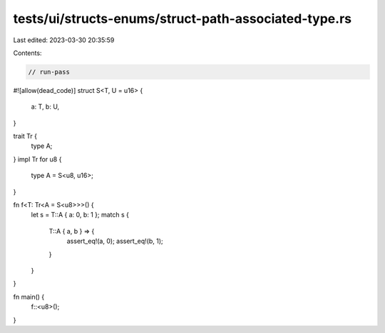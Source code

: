 tests/ui/structs-enums/struct-path-associated-type.rs
=====================================================

Last edited: 2023-03-30 20:35:59

Contents:

.. code-block:: rs

    // run-pass
#![allow(dead_code)]
struct S<T, U = u16> {
    a: T,
    b: U,
}

trait Tr {
    type A;
}
impl Tr for u8 {
    type A = S<u8, u16>;
}

fn f<T: Tr<A = S<u8>>>() {
    let s = T::A { a: 0, b: 1 };
    match s {
        T::A { a, b } => {
            assert_eq!(a, 0);
            assert_eq!(b, 1);
        }
    }
}

fn main() {
    f::<u8>();
}


